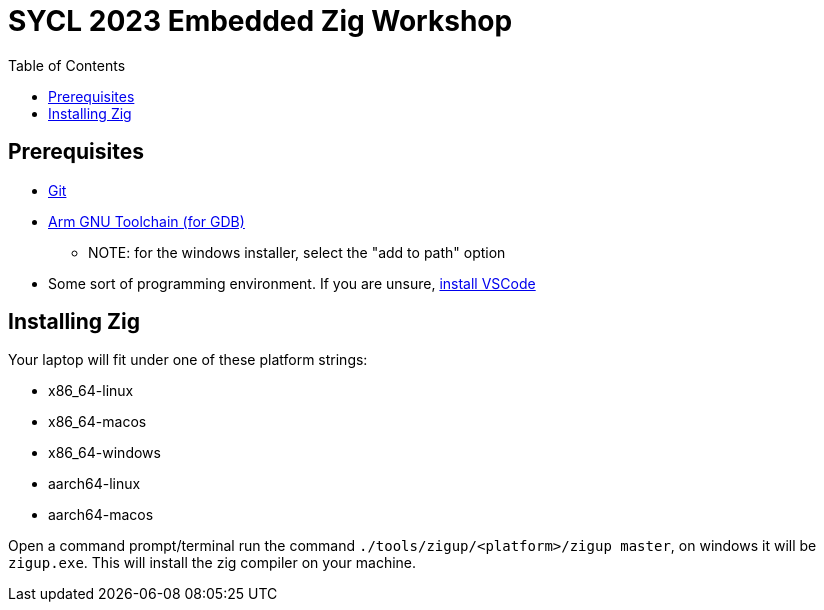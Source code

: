 = SYCL 2023 Embedded Zig Workshop
:toc:

== Prerequisites

* https://git-scm.com/downloads[Git]
* https://developer.arm.com/downloads/-/gnu-rm[Arm GNU Toolchain (for GDB)]
** NOTE: for the windows installer, select the "add to path" option
* Some sort of programming environment. If you are unsure, https://code.visualstudio.com/download[install VSCode]

== Installing Zig

Your laptop will fit under one of these platform strings:

- x86_64-linux
- x86_64-macos
- x86_64-windows
- aarch64-linux
- aarch64-macos

Open a command prompt/terminal run the command `./tools/zigup/<platform>/zigup master`, on windows it will be `zigup.exe`. This will install the zig compiler on your machine.
